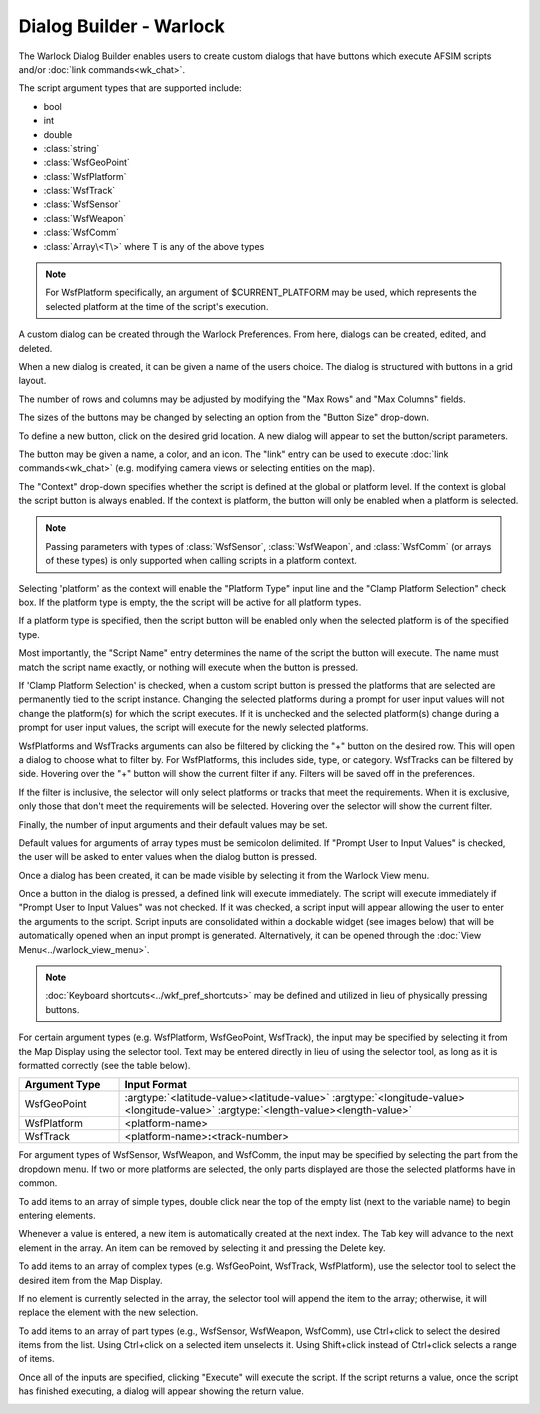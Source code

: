 .. ****************************************************************************
.. CUI
..
.. The Advanced Framework for Simulation, Integration, and Modeling (AFSIM)
..
.. The use, dissemination or disclosure of data in this file is subject to
.. limitation or restriction. See accompanying README and LICENSE for details.
.. ****************************************************************************

Dialog Builder - Warlock
------------------------

The Warlock Dialog Builder enables users to create custom dialogs that have buttons which execute AFSIM scripts and/or :doc:`link commands<wk_chat>`.

The script argument types that are supported include:

* bool
* int
* double
* :class:`string`
* :class:`WsfGeoPoint`
* :class:`WsfPlatform`
* :class:`WsfTrack`
* :class:`WsfSensor`
* :class:`WsfWeapon`
* :class:`WsfComm`
* :class:`Array\<T\>` where T is any of the above types

.. note::
   For WsfPlatform specifically, an argument of $CURRENT_PLATFORM may be used, which represents the selected platform at the time of the script's execution.

A custom dialog can be created through the Warlock Preferences. From here, dialogs can be created, edited, and deleted.

.. image:: ../images/wk_DialogBuilderPreferences.png

When a new dialog is created, it can be given a name of the users choice. The dialog is structured with buttons in a grid layout.

The number of rows and columns may be adjusted by modifying the "Max Rows" and "Max Columns" fields.

The sizes of the buttons may be changed by selecting an option from the "Button Size" drop-down.

.. image:: ../images/wk_DialogBuilder.png
   :height: 500

To define a new button, click on the desired grid location. A new dialog will appear to set the button/script parameters.

The button may be given a name, a color, and an icon. The "link" entry can be used to execute :doc:`link commands<wk_chat>` (e.g. modifying camera views or selecting entities on the map).

The "Context" drop-down specifies whether the script is defined at the global or platform level. If the context is global the script button is always enabled. If the context is platform, the button will only be enabled when a platform is selected.

.. note::
   Passing parameters with types of :class:`WsfSensor`, :class:`WsfWeapon`, and :class:`WsfComm` (or arrays of these types) is only supported when calling scripts in a platform context.

Selecting 'platform' as the context will enable the "Platform Type" input line and the "Clamp Platform Selection" check box.
If the platform type is empty, the the script will be active for all platform types.

If a platform type is specified, then the script button will be enabled only when the selected platform is of the specified type.

Most importantly, the "Script Name" entry determines the name of the script the button will execute. The name must match the script name exactly, or nothing will execute when the button is pressed.

If 'Clamp Platform Selection' is checked, when a custom script button is pressed the platforms that are selected are permanently tied to the script instance. Changing the selected platforms during a prompt for user input values will not change the platform(s) for which the script executes. If it is unchecked and the selected platform(s) change during a prompt for user input values, the script will execute for the newly selected platforms.

.. image:: ../images/wk_ScriptBuilderTurn.png
   :height: 500

.. image:: ../images/wk_DialogBuilderGlobalFunction.png
   :height: 500

WsfPlatforms and WsfTracks arguments can also be filtered by clicking the "+" button on the desired row. This will open a dialog to choose what to filter by. For WsfPlatforms, this includes side, type, or category. WsfTracks can be filtered by side. Hovering over the "+" button will show the current filter if any. Filters will be saved off in the preferences.

.. image:: ../images/wk_DialogBuilderFilterDialog.png

If the filter is inclusive, the selector will only select platforms or tracks that meet the requirements. When it is exclusive, only those that don't meet the requirements will be selected. Hovering over the selector will show the current filter.

Finally, the number of input arguments and their default values may be set.

Default values for arguments of array types must be semicolon delimited.
If "Prompt User to Input Values" is checked, the user will be asked to enter values when the dialog button is pressed.

Once a dialog has been created, it can be made visible by selecting it from the Warlock View menu.

.. image:: ../images/wk_DialogExample.png
   :width: 350

Once a button in the dialog is pressed, a defined link will execute immediately. The script will execute immediately if "Prompt User to Input Values" was not checked. If it was checked, a script input will appear allowing the user to enter the arguments to the script. Script inputs are consolidated within a dockable widget (see images below) that will be automatically opened when an input prompt is generated. Alternatively, it can be opened through the :doc:`View Menu<../warlock_view_menu>`.

.. image:: ../images/wk_InputsExample.png
   :width: 400

.. note::
   :doc:`Keyboard shortcuts<../wkf_pref_shortcuts>` may be defined and utilized in lieu of physically pressing buttons.

For certain argument types
(e.g. WsfPlatform, WsfGeoPoint, WsfTrack), the input may be specified by selecting it from the Map Display using the selector tool.
Text may be entered directly in lieu of using the selector tool, as long as it is formatted correctly (see the table below).

.. list-table::
   :header-rows: 1
   :widths: 20 80

   * - Argument Type
     - Input Format
   * - WsfGeoPoint
     - :argtype:`<latitude-value><latitude-value>` :argtype:`<longitude-value><longitude-value>` :argtype:`<length-value><length-value>`
   * - WsfPlatform
     - <platform-name>
   * - WsfTrack
     - <platform-name>\ **:**\ <track-number>

For argument types of WsfSensor, WsfWeapon, and WsfComm, the input may be specified by selecting the part from the dropdown menu. If two or more platforms are selected, the only parts displayed are those the selected platforms have in common.

To add items to an array of simple types, double click near the top of the empty list (next to the variable name) to begin entering elements.

Whenever a value is entered, a new item is automatically created at the next index. The Tab key will advance to the next element in the array.
An item can be removed by selecting it and pressing the Delete key.

To add items to an array of complex types (e.g. WsfGeoPoint, WsfTrack, WsfPlatform), use the selector tool to select the desired item from the Map Display.

If no element is currently selected in the array, the selector tool will append the item to the array; otherwise, it will replace the element with the new selection.

To add items to an array of part types (e.g., WsfSensor, WsfWeapon, WsfComm), use Ctrl+click to select the desired items from the list. Using Ctrl+click on a selected item unselects it. Using Shift+click instead of Ctrl+click selects a range of items.

Once all of the inputs are specified, clicking "Execute" will execute the script. If the script returns a value, once the script has finished executing, a dialog will appear showing the return value.

.. image:: ../images/wk_ReturnValueExample.png
   :width: 350
